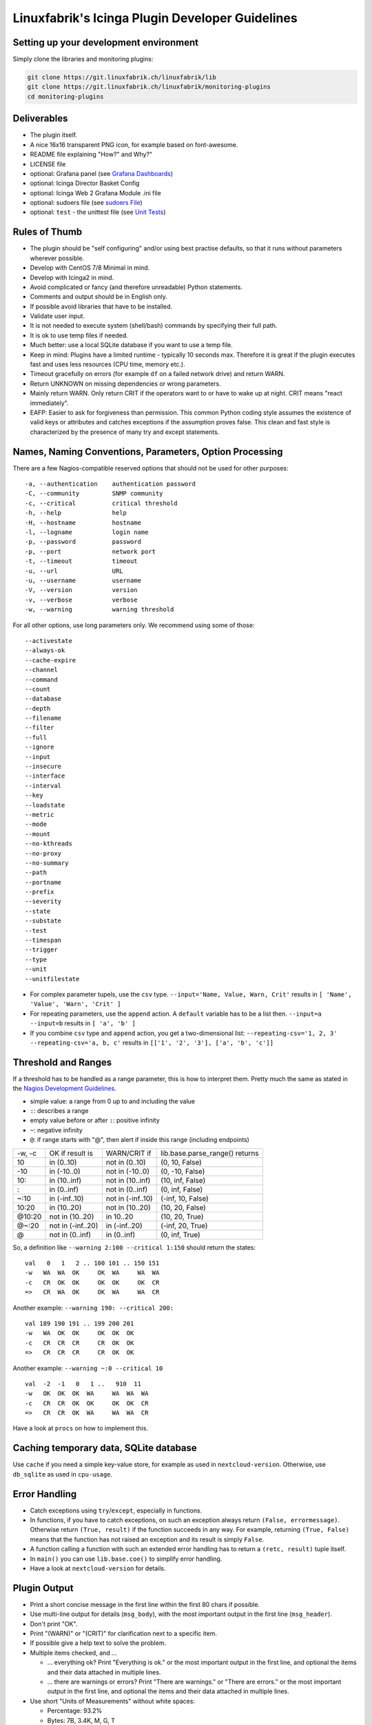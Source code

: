 Linuxfabrik's Icinga Plugin Developer Guidelines
================================================

Setting up your development environment
---------------------------------------

Simply clone the libraries and monitoring plugins:

.. code:: bash

    git clone https://git.linuxfabrik.ch/linuxfabrik/lib
    git clone https://git.linuxfabrik.ch/linuxfabrik/monitoring-plugins
    cd monitoring-plugins

Deliverables
------------

- The plugin itself.
- A nice 16x16 transparent PNG icon, for example based on font-awesome.
- README file explaining "How?" and Why?"
- LICENSE file
- optional: Grafana panel (see `Grafana Dashboards <#grafana-dashboards>`_)
- optional: Icinga Director Basket Config
- optional: Icinga Web 2 Grafana Module .ini file
- optional: sudoers file (see `sudoers File <#sudoers-file>`_)
- optional: ``test`` - the unittest file (see `Unit Tests <#unit-tests>`_)

Rules of Thumb
--------------

- The plugin should be "self configuring" and/or using best practise defaults, so that it runs without parameters wherever possible.
- Develop with CentOS 7/8 Minimal in mind.
- Develop with Icinga2 in mind.
- Avoid complicated or fancy (and therefore unreadable) Python statements.
- Comments and output should be in English only.
- If possible avoid libraries that have to be installed.
- Validate user input.
- It is not needed to execute system (shell/bash) commands by specifying their full path.
- It is ok to use temp files if needed.
- Much better: use a local SQLite database if you want to use a temp file.
- Keep in mind: Plugins have a limited runtime - typically 10 seconds max. Therefore it is great if the plugin executes fast and uses less resources (CPU time, memory etc.).
- Timeout gracefully on errors (for example ``df`` on a failed network drive) and return WARN.
- Return UNKNOWN on missing dependencies or wrong parameters.
- Mainly return WARN. Only return CRIT if the operators want to or have to wake up at night. CRIT means "react immediately".
- EAFP: Easier to ask for forgiveness than permission. This common Python coding style assumes the existence of valid keys or attributes and catches exceptions if the assumption proves false. This clean and fast style is characterized by the presence of many try and except statements.

Names, Naming Conventions, Parameters, Option Processing
--------------------------------------------------------

There are a few Nagios-compatible reserved options that should not be used for other purposes:

::

    -a, --authentication    authentication password
    -C, --community         SNMP community
    -c, --critical          critical threshold
    -h, --help              help
    -H, --hostname          hostname
    -l, --logname           login name
    -p, --password          password
    -p, --port              network port
    -t, --timeout           timeout
    -u, --url               URL
    -u, --username          username
    -V, --version           version
    -v, --verbose           verbose
    -w, --warning           warning threshold

For all other options, use long parameters only. We recommend using some of those:

::

    --activestate
    --always-ok
    --cache-expire
    --channel
    --command
    --count
    --database
    --depth
    --filename
    --filter
    --full
    --ignore
    --input
    --insecure
    --interface
    --interval
    --key
    --loadstate
    --metric
    --mode
    --mount
    --no-kthreads
    --no-proxy
    --no-summary
    --path
    --portname
    --prefix
    --severity
    --state
    --substate
    --test
    --timespan
    --trigger
    --type
    --unit
    --unitfilestate

- For complex parameter tupels, use the ``csv`` type.
  ``--input='Name, Value, Warn, Crit'`` results in ``[ 'Name', 'Value', 'Warn', 'Crit' ]``
- For repeating parameters, use the ``append`` action. A ``default`` variable has to be a list then. ``--input=a --input=b`` results in ``[ 'a', 'b' ]``
- If you combine ``csv`` type and ``append`` action, you get a two-dimensional list: ``--repeating-csv='1, 2, 3' --repeating-csv='a, b, c'`` results in
  ``[['1', '2', '3'], ['a', 'b', 'c']]``

Threshold and Ranges
--------------------

If a threshold has to be handled as a range parameter, this is how to interpret them. Pretty much the same as stated in the `Nagios Development Guidelines <http://nagios-plugins.org/doc/guidelines.html#THRESHOLDFORMAT>`_.

- simple value: a range from 0 up to and including the value
- ``:``: describes a range
- empty value before or after ``:``: positive infinity
- ``~``: negative infinity
- ``@``: if range starts with "@", then alert if inside this range (including endpoints)

+--------+-------------------+-------------------+--------------------------------+
| -w, -c | OK if result is   | WARN/CRIT if      | lib.base.parse_range() returns |
+--------+-------------------+-------------------+--------------------------------+
| 10     | in (0..10)        | not in (0..10)    | (0, 10, False)                 |
+--------+-------------------+-------------------+--------------------------------+
| -10    | in (-10..0)       | not in (-10..0)   | (0, -10, False)                |
+--------+-------------------+-------------------+--------------------------------+
| 10:    | in (10..inf)      | not in (10..inf)  | (10, inf, False)               |
+--------+-------------------+-------------------+--------------------------------+
| :      | in (0..inf)       | not in (0..inf)   | (0, inf, False)                |
+--------+-------------------+-------------------+--------------------------------+
| ~:10   | in (-inf..10)     | not in (-inf..10) | (-inf, 10, False)              |
+--------+-------------------+-------------------+--------------------------------+
| 10:20  | in (10..20)       | not in (10..20)   | (10, 20, False)                |
+--------+-------------------+-------------------+--------------------------------+
| @10:20 | not in (10..20)   | in 10..20         | (10, 20, True)                 |
+--------+-------------------+-------------------+--------------------------------+
| @~:20  | not in (-inf..20) | in (-inf..20)     | (-inf, 20, True)               |
+--------+-------------------+-------------------+--------------------------------+
| @      | not in (0..inf)   | in (0..inf)       | (0, inf, True)                 |
+--------+-------------------+-------------------+--------------------------------+

So, a definition like ``--warning 2:100 --critical 1:150`` should return the states:

::

    val   0   1   2 .. 100 101 .. 150 151
    -w   WA  WA  OK     OK  WA     WA  WA
    -c   CR  OK  OK     OK  OK     OK  CR
    =>   CR  WA  OK     OK  WA     WA  CR

Another example: ``--warning 190: --critical 200:``

::

    val 189 190 191 .. 199 200 201
    -w   WA  OK  OK     OK  OK  OK
    -c   CR  CR  CR     CR  OK  OK
    =>   CR  CR  CR     CR  OK  OK

Another example: ``--warning ~:0 --critical 10``

::

    val  -2  -1   0   1 ..   910  11
    -w   OK  OK  OK  WA     WA  WA  WA
    -c   CR  CR  OK  OK     OK  OK  CR
    =>   CR  CR  OK  WA     WA  WA  CR

Have a look at ``procs`` on how to implement this.

Caching temporary data, SQLite database
---------------------------------------

Use ``cache`` if you need a simple key-value store, for example as used in ``nextcloud-version``. Otherwise, use ``db_sqlite`` as used in ``cpu-usage``.

Error Handling
--------------

- Catch exceptions using ``try``/``except``, especially in functions.
- In functions, if you have to catch exceptions, on such an exception always return ``(False, errormessage)``. Otherwise return ``(True, result)`` if the function succeeds in any way. For example, returning ``(True, False)`` means that the function has not raised an exception and its result is simply ``False``.
- A function calling a function with such an extended error handling has to return a ``(retc, result)`` tuple itself.
- In ``main()`` you can use ``lib.base.coe()`` to simplify error handling.
- Have a look at ``nextcloud-version`` for details.

Plugin Output
-------------

- Print a short concise message in the first line within the first 80 chars if possible.
- Use multi-line output for details (``msg_body``), with the most important output in the first line (``msg_header``).
- Don't print "OK".
- Print "(WARN)" or "(CRIT)" for clarification next to a specific item.
- If possible give a help text to solve the problem.
- Multiple items checked, and ...

  - ... everything ok? Print "Everything is ok." or the most important output in the first line, and optional the items and their data attached in multiple lines.
  - ... there are warnings or errors? Print "There are warnings." or "There are errors." or the most important output in the first line, and optional the items and their data attached in multiple lines.

- Use short "Units of Measurements" without white spaces:

  - Percentage: 93.2%
  - Bytes: 7B, 3.4K, M, G, T
  - Temperatures: 7.3C, 45F
  - Network: "Rx/s", "Tx/s", 17.4Mbps (Megabit per Second)
  - I/O and Throughput: 220.4MB/s (Megabyte per Second)
  - Read/Write: "R/s", "W/s", "IO/s"

- Use ISO format for date or datetime ("yyyy-mm-dd", "yyyy-mm-dd hh:mm:ss")
- Print human readable datetimes and time periods ("Up 3d 4h", "2019-12-31 23:59:59", "1.5s")

Plugin Perfdata
---------------

UOM = Unit of Measurement

Sample:

::

    'label'=value[UOM];[warn];[crit];[min];[max];

Perfdata value-suffixes:

::

    no unit specified - assume a number (int or float) of things (eg, users, processes, load averages)
    s - seconds (also us, ms)
    % - percentage
    B - bytes (also KB, MB, TB)
    c - a continous counter (such as bytes transmitted on an interface)

Wherever possible, prefer percentages over absolute values to assist users in comparing different systems with different absolute sizes.

PEP8 Style Guide for Python Code
--------------------------------

We recently started to use `PEP 8 -- Style Guide for Python Code <https://www.python.org/dev/peps/pep-0008/>`_.

docstring, pydoc
----------------

Not long ago we started to document our `Libraries <https://git.linuxfabrik.ch/linuxfabrik/lib>`_ using docstrings, so that calling ``pydoc lib/base.py`` works, for example.

Pylint
------

To further improve code quality, we recently started using `Pylint <https://www.pylint.org/>`_ with pure ``pylint`` for the libraries, and with ``pylint --disable=C0103,C0114,C0116`` for the plugins, on a more regular basis. The parameter disables warnings for

- non-conformance to snake_case naming style
- missing module docstring
- missing function or method docstring

isort
-----

To help sort the ``import``-statements we use ``isort``:

.. code:: bash

    # to sort all imports
    isort --recursive .

    # sort in a single plugin
    isort plugin_name

Unit Tests
----------

Implementing tests:

- | Use the ``unittest`` framework (`https://docs.python.org/2.7/library/unittest.html <https://docs.python.org/2.7/library/unittest.html>`_).
  | Within your ``test`` file, call the plugin as a bash command, capture stdout, stderr and its return code (retc), and run your assertions
   against stdout, stderr and retc.
- To test a plugin that needs to run some tools that aren't on your machine or that can't provide special output, provide stdout/stderr files in ``examples`` and a ``--test`` parameter to feed "example/stdout-file,expected-stderr,expected-retc" into your plugin.  If you get the ``--test`` parameter, skip the execution of your bash/psutil/whatever function.

Have a look at the ``fs-ro`` plugin on how to do this.

Running a complete unit test:

.. code:: bash

    # cd into the plugin directory and run:
    ./test

sudoers File
------------

If the plugin requires ``sudo``-permissions to run, please add the plugin to the ``sudoers``-files for all supported operating systems in ``assets/sudoers/``. The OS name should match the ansible variables ``ansible_facts['distribution'] + ansible_facts['distribution_major_version']`` (eg ``CentOS7``).

.. attention::

    The newline at the end is required!

Grafana Dashboards
------------------

Each Grafana panel should be meaningful, especially when comparing it to other related panels (eg memory usage and CPU usage). When sensible, there should be an additional panel with min, max, mean and last columns. This can be achieved my setting the visualization to table and using the transform > reduce functions. This is preferred to using the legend options, because they change the width of the graph, making it harder to correlate events across panels. Unfortunately, it is currently impossible to set the unit per row, so you need to make on additional panel for each unit.

When modifying existing panels or creating new panels, always work with the 'all-panel' dashboard (from ``assets/grafana/``). The title of the panels should be capitalized, the metrics should be lowercase. Be sure to create a new row named after the plugin. This field will be used for the automatic splitting into smaller dashboards later on. Therefore, the name has to match the folder/plugin name (spaces will be replaced with ``-``, ``/`` will be ignored. eg ``Network I/O`` will become ``network-io``).

As there are two options to import the Grafana dashboards (either importing via the WebGUI or provisioning, see the README for details), the Grafana dashboard also need to be exported twice.

Always make sure that there is no sensitive data in the export (eg. hostnames).

Exporting for later import via the WebGUI
~~~~~~~~~~~~~~~~~~~~~~~~~~~~~~~~~~~~~~~~~

- Make sure all rows are collapsed
- Share dashboard (Icon right of the dashboard title)
- Export
- Export for sharing externally: yes
- Save to file: all-panels-external.json

Exporting for provisioning
~~~~~~~~~~~~~~~~~~~~~~~~~~

- Make sure all rows are collapsed
- Share dashboard (Icon right of the dashboard title)
- Export
- Export for sharing externally: no
- Save to file: all-panels-provisioning.json

Afterwards generate the dashboards for each plugin using the
``grafana-tool``:

.. code:: bash

    ./tools/grafana-tool assets/grafana/all-panels-external.json --auto --filename-postfix '.grafana-external' --generate-icingaweb2-ini
    ./tools/grafana-tool assets/grafana/all-panels-provisioning.json --auto --filename-postfix '.grafana-provisioning' --generate-icingaweb2-ini

Make sure to adjust the generated ini file if necessary.
